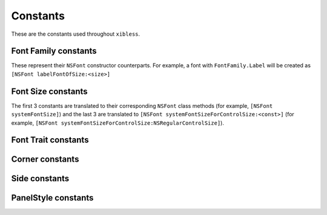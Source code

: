 Constants
=========

These are the constants used throughout ``xibless``.

.. _font-family:

Font Family constants
---------------------

These represent their ``NSFont`` constructor counterparts. For example, a font with
``FontFamily.Label`` will be created as ``[NSFont labelFontOfSize:<size>]``

.. data:: FontFamily.System
.. data:: FontFamily.Label
.. data:: FontFamily.Menu
.. data:: FontFamily.Menubar
.. data:: FontFamily.Message
.. data:: FontFamily.Palette
.. data:: FontFamily.Titlebar
.. data:: FontFamily.Tooltips

.. _font-size:

Font Size constants
-------------------

The first 3 constants are translated to their corresponding ``NSFont`` class methods (for example,
``[NSFont systemFontSize]``) and the last 3 are translated to
``[NSFont systemFontSizeForControlSize:<const>]`` (for example, 
``[NSFont systemFontSizeForControlSize:NSRegularControlSize]``).

.. data:: FontSize.System
.. data:: FontSize.SmallSystem
.. data:: FontSize.Label
.. data:: FontSize.RegularControl
.. data:: FontSize.SmallControl
.. data:: FontSize.MiniControl

.. _font-trait:

Font Trait constants
--------------------

.. data:: FontTrait.Bold
.. data:: FontTrait.Italic

.. _corner-constants:

Corner constants
----------------

.. data:: Pack.UpperLeft
.. data:: Pack.UpperRight
.. data:: Pack.LowerLeft
.. data:: Pack.LowerRight

.. _side-constants:

Side constants
----------------

.. data:: Pack.Left
.. data:: Pack.Right
.. data:: Pack.Above
.. data:: Pack.Below

.. _panel-style-constants:

PanelStyle constants
--------------------

.. data:: PanelStyle.Regular
.. data:: PanelStyle.Utility
.. data:: PanelStyle.HUD
